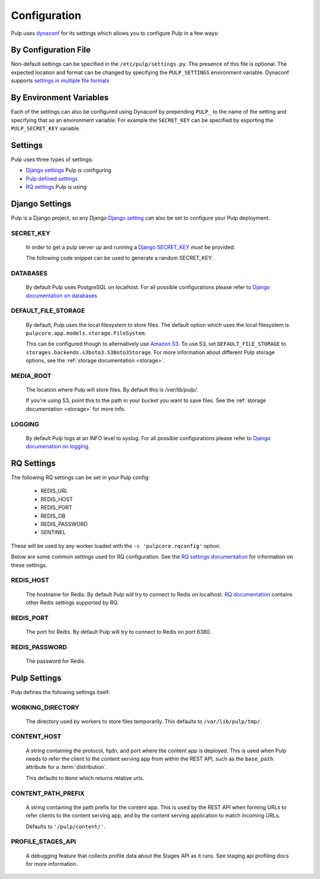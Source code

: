 .. _configuration:

Configuration
=============

Pulp uses `dynaconf <https://dynaconf.readthedocs.io/en/latest/>`_ for its settings which allows you
to configure Pulp in a few ways:


By Configuration File
---------------------

Non-default settings can be specified in the ``/etc/pulp/settings.py``. The presence of this file is
optional. The expected location and format can be changed by specifying the ``PULP_SETTINGS``
environment variable. Dynaconf supports `settings in multiple file formats <https://dynaconf.
readthedocs.io/en/latest/guides/examples.html>`_


By Environment Variables
------------------------

Each of the settings can also be configured using Dynaconf by prepending ``PULP_`` to the name of
the setting and specifying that as an environment variable. For example the ``SECRET_KEY`` can be
specified by exporting the ``PULP_SECRET_KEY`` variable.


Settings
--------

Pulp uses three types of settings:

* `Django settings <django-settings>`_ Pulp is configuring
* `Pulp defined settings <pulp-settings>`_
* `RQ settings <rq-settings>`_ Pulp is using


.. _django-settings:

Django Settings
---------------

Pulp is a Django project, so any Django `Django setting
<https://docs.djangoproject.com/en/2.1/ref/settings/>`_ can also be set to configure your Pulp
deployment.

SECRET_KEY
^^^^^^^^^^

    In order to get a pulp server up and running a `Django SECRET_KEY
    <https://docs.djangoproject.com/en/2.1/ref/settings/#secret-key>`_ *must* be
    provided.

    The following code snippet can be used to generate a random SECRET_KEY.

.. code-block:: python
   :linenos:

   import random

   chars = 'abcdefghijklmnopqrstuvwxyz0123456789!@#$%^&*(-_=+)'
   print(''.join(random.choice(chars) for i in range(50)))

DATABASES
^^^^^^^^^

   By default Pulp uses PostgreSQL on localhost. For all possible configurations please refer to
   `Django documentation on databases <https://docs.djangoproject.com/en/2
   .1/ref/settings/#databases>`_

DEFAULT_FILE_STORAGE
^^^^^^^^^^^^^^^^^^^^

   By default, Pulp uses the local filesystem to store files. The default option which
   uses the local filesystem is ``pulpcore.app.models.storage.FileSystem``.

   This can be configured though to alternatively use `Amazon S3 <https://aws.amazon.com/s3/>`_. To
   use S3, set ``DEFAULT_FILE_STORAGE`` to ``storages.backends.s3boto3.S3Boto3Storage``. For more
   information about different Pulp storage options, see the :ref:`storage documentation <storage>`.

MEDIA_ROOT
^^^^^^^^^^

   The location where Pulp will store files. By default this is `/var/lib/pulp/`.

   If you're using S3, point this to the path in your bucket you want to save files. See the
   :ref:`storage documentation <storage>` for more info.

LOGGING
^^^^^^^

   By default Pulp logs at an INFO level to syslog. For all possible configurations please
   refer to `Django documenation on logging <https://docs.djangoproject.com/en/2
   .1/topics/logging/#configuring-logging>`_.


.. _rq-settings:

RQ Settings
-----------

The following RQ settings can be set in your Pulp config:

  * REDIS_URL
  * REDIS_HOST
  * REDIS_PORT
  * REDIS_DB
  * REDIS_PASSWORD
  * SENTINEL

These will be used by any worker loaded with the ``-c 'pulpcore.rqconfig'`` option.

Below are some common settings used for RQ configuration. See the `RQ settings documentation
<http://python-rq.org/docs/workers/#using-a-config-file>`_ for information on these settings.

REDIS_HOST
^^^^^^^^^^

   The hostname for Redis. By default Pulp will try to connect to Redis on localhost. `RQ
   documentation <https://python-rq.org/docs/workers/>`_ contains other Redis settings
   supported by RQ.

REDIS_PORT
^^^^^^^^^^

   The port for Redis. By default Pulp will try to connect to Redis on port 6380.

REDIS_PASSWORD
^^^^^^^^^^^^^^

   The password for Redis.


.. _pulp-settings:

Pulp Settings
-------------

Pulp defines the following settings itself:

WORKING_DIRECTORY
^^^^^^^^^^^^^^^^^

   The directory used by workers to store files temporarily. This defaults to
   ``/var/lib/pulp/tmp/``.


CONTENT_HOST
^^^^^^^^^^^^

   A string containing the protocol, fqdn, and port where the content app is deployed. This is used
   when Pulp needs to refer the client to the content serving app from within the REST API, such as
   the ``base_path`` attribute for a :term:`distribution`.

   This defaults to ``None`` which returns relative urls.


CONTENT_PATH_PREFIX
^^^^^^^^^^^^^^^^^^^

   A string containing the path prefix for the content app. This is used by the REST API when
   forming URLs to refer clients to the content serving app, and by the content serving application
   to match incoming URLs.

   Defaults to ``'/pulp/content/'``.


PROFILE_STAGES_API
^^^^^^^^^^^^^^^^^^

   A debugging feature that collects profile data about the Stages API as it runs. See
   staging api profiling docs for more information.
